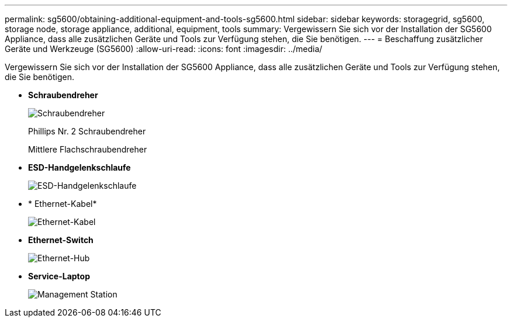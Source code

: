 ---
permalink: sg5600/obtaining-additional-equipment-and-tools-sg5600.html 
sidebar: sidebar 
keywords: storagegrid, sg5600, storage node, storage appliance, additional, equipment, tools 
summary: Vergewissern Sie sich vor der Installation der SG5600 Appliance, dass alle zusätzlichen Geräte und Tools zur Verfügung stehen, die Sie benötigen. 
---
= Beschaffung zusätzlicher Geräte und Werkzeuge (SG5600)
:allow-uri-read: 
:icons: font
:imagesdir: ../media/


[role="lead"]
Vergewissern Sie sich vor der Installation der SG5600 Appliance, dass alle zusätzlichen Geräte und Tools zur Verfügung stehen, die Sie benötigen.

* *Schraubendreher*
+
image::../media/appliance_screwdrivers.gif[Schraubendreher]

+
Phillips Nr. 2 Schraubendreher

+
Mittlere Flachschraubendreher

* *ESD-Handgelenkschlaufe*
+
image::../media/appliance_wriststrap.gif[ESD-Handgelenkschlaufe]

* * Ethernet-Kabel*
+
image::../media/appliance_ethernet_cables.gif[Ethernet-Kabel]

* *Ethernet-Switch*
+
image::../media/appliance_ethernet_switch_network_hub.gif[Ethernet-Hub]

* *Service-Laptop*
+
image::../media/appliance_laptop.gif[Management Station]


